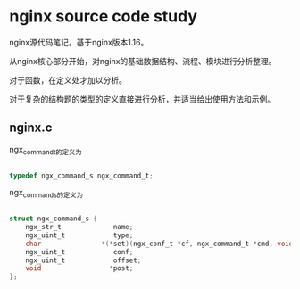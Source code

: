 * nginx source code study

nginx源代码笔记。基于nginx版本1.16。

从nginx核心部分开始，对nginx的基础数据结构、流程、模块进行分析整理。

对于函数，在定义处才加以分析。

对于复杂的结构题的类型的定义直接进行分析，并适当给出使用方法和示例。

** nginx.c

ngx_command_t的定义为

#+BEGIN_SRC c

typedef ngx_command_s ngx_command_t;

#+END_SRC

ngx_command_s的定义为

#+BEGIN_SRC c

struct ngx_command_s {
    ngx_str_t             name;
    ngx_uint_t            type;
    char               *(*set)(ngx_conf_t *cf, ngx_command_t *cmd, void *conf);
    ngx_uint_t            conf;
    ngx_uint_t            offset;
    void                 *post;
};

#+END_SRC

